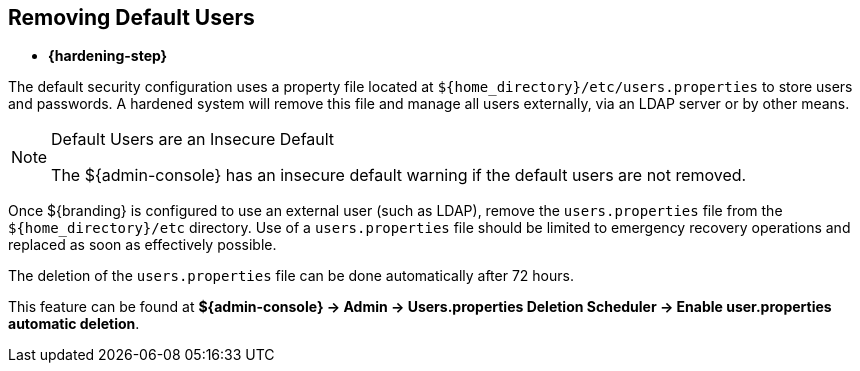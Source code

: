 :title: Removing Default Users
:type: configuration
:status: published
:summary: Remove users.properties file.
:parent: Configuring User Access
:order: 06

== {title}

* *{hardening-step}*

The default security configuration uses a property file located at `${home_directory}/etc/users.properties` to store users and passwords.
A hardened system will remove this file and manage all users externally, via an LDAP server or by other means.

.Default Users are an Insecure Default
[NOTE]
====
The ${admin-console} has an insecure default warning if the default users are not removed.
====

Once ${branding} is configured to use an external user (such as LDAP), remove the `users.properties` file from the `${home_directory}/etc` directory.
Use of a `users.properties` file should be limited to emergency recovery operations and replaced as soon as effectively possible.

The deletion of the `users.properties` file can be done automatically after 72 hours.

This feature can be found at *${admin-console} -> Admin -> Users.properties Deletion Scheduler  -> Enable user.properties automatic deletion*.